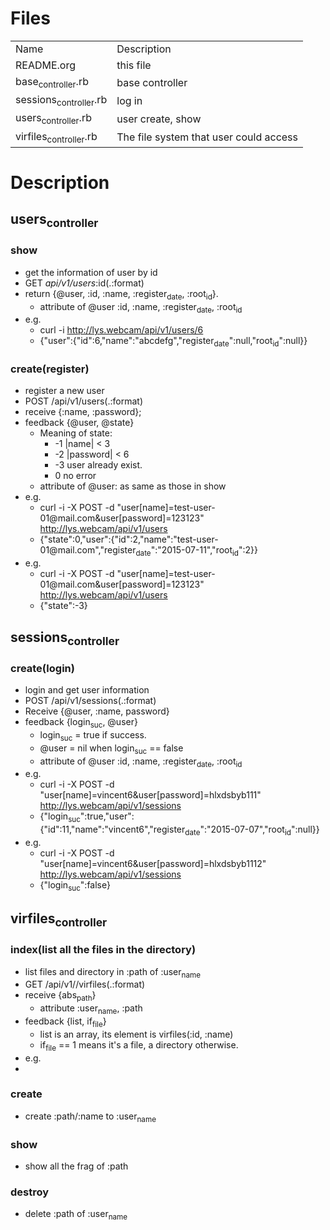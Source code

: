 * Files
| Name                   | Description                            |
| README.org             | this file                              |
| base_controller.rb     | base controller                        |
| sessions_controller.rb | log in                                 |
| users_controller.rb    | user create, show                      |
| virfiles_controller.rb | The file system that user could access |


* Description
** users_controller
   
*** show
    - get the information of user by id
    - GET    /api/v1/users/:id(.:format)
    - return {@user, :id, :name, :register_date, :root_id}.
      + attribute of @user :id, :name, :register_date, :root_id
    - e.g.
      + curl -i http://lys.webcam/api/v1/users/6
      + {"user":{"id":6,"name":"abcdefg","register_date":null,"root_id":null}}
        
*** create(register)
    - register a new user
    - POST   /api/v1/users(.:format)
    - receive {:name, :password}; 
    - feedback {@user, @state}
      * Meaning of state:
        + -1  |name| < 3
        + -2  |password| < 6
        + -3 user already exist.
        + 0 no error
      * attribute of @user: as same as those in show


    - e.g.
      + curl -i -X POST -d "user[name]=test-user-01@mail.com&user[password]=123123" http://lys.webcam/api/v1/users
      + {"state":0,"user":{"id":2,"name":"test-user-01@mail.com","register_date":"2015-07-11","root_id":2}}
    - e.g.
      + curl -i -X POST -d "user[name]=test-user-01@mail.com&user[password]=123123" http://lys.webcam/api/v1/users
      + {"state":-3}
** sessions_controller
   
*** create(login)
    - login and get user information
    - POST   /api/v1/sessions(.:format)
    - Receive {@user, :name, password}
    - feedback {login_suc, @user}
      + login_suc = true if success.
      + @user = nil when login_suc == false
      + attribute of @user :id, :name, :register_date, :root_id
    - e.g.   
      + curl -i -X POST -d "user[name]=vincent6&user[password]=hlxdsbyb111" http://lys.webcam/api/v1/sessions
      + {"login_suc":true,"user":{"id":11,"name":"vincent6","register_date":"2015-07-07","root_id":null}}
    - e.g.
      + curl -i -X POST -d "user[name]=vincent6&user[password]=hlxdsbyb1112" http://lys.webcam/api/v1/sessions
      + {"login_suc":false}
        

** virfiles_controller
   
*** index(list all the files in the directory)
  - list files and directory in :path of :user_name
  - GET    /api/v1//virfiles(.:format)
  - receive {abs_path}
    + attribute :user_name, :path
  - feedback {list, if_file}
    + list is an array, its element is virfiles(:id, :name)
    + if_file == 1 means it's a file, a directory otherwise.
  - e.g.
  - 
*** create
    - create :path/:name to :user_name
*** show
    - show all the frag of :path
*** destroy
    - delete :path of :user_name
    
